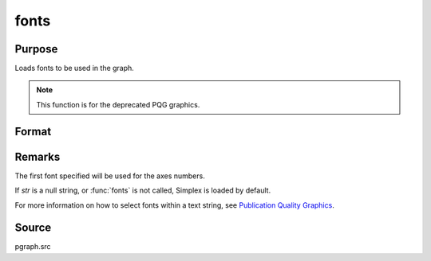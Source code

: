 
fonts
==============================================

Purpose
----------------

Loads fonts to be used in the graph.

.. NOTE:: This function is for the deprecated PQG graphics.

Format
----------------
.. function:: fonts(str)

    :param str: The following fonts are available:

        .. csv-table::
            :widths: auto

            "Simplex", "standard sans serif font."
            "Simgrma", "Simplex greek, math."
            "Microb", "bold and boxy."
            "Complex", "standard font with serif."

    :type str: string or character vector containing the names of fonts to be used in the plot

Remarks
-------

The first font specified will be used for the axes numbers.

If *str* is a null string, or :func:`fonts` is not called, Simplex is loaded by
default.

For more information on how to select fonts within a text string, see
`Publication Quality Graphics <PQG-PublicationQualityGraphics.html>`_.



Source
------

pgraph.src

.. seealso:: Functions :func:`title`, :func:`xlabel`, :func:`ylabel`, :func:`zlabel`
